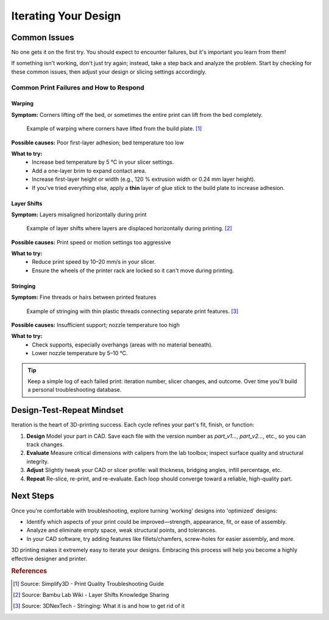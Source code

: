 .. _iterating_design:

***********************
Iterating Your Design
***********************

Common Issues
=============

No one gets it on the first try. You should expect to encounter failures, but it's important you learn from them! 

If something isn't working, don't just try again; instead, take a step back and analyze the problem. Start by checking for these common issues, then adjust your design or slicing settings accordingly.

Common Print Failures and How to Respond
-----------------------------------------

Warping
^^^^^^^

**Symptom:**  
Corners lifting off the bed, or sometimes the entire print can lift from the bed completely.

.. figure:: ../images/3d_printing/warping_problem.jpg
   :alt: 3D print showing warping with corners lifting off the bed
   :figwidth: 100%

   Example of warping where corners have lifted from the build plate. [#simplify3d]_

**Possible causes:**  
Poor first-layer adhesion; bed temperature too low

**What to try:**  
 - Increase bed temperature by 5 °C in your slicer settings.
 - Add a one-layer brim to expand contact area.   
 - Increase first-layer height or width (e.g., 120 % extrusion width or 0.24 mm layer height). 
 - If you've tried everything else, apply a **thin** layer of glue stick to the build plate to increase adhesion.   

Layer Shifts
^^^^^^^^^^^^

**Symptom:**  
Layers misaligned horizontally during print

.. figure:: ../images/3d_printing/layer_shift_problem.jpg
   :alt: 3D print showing horizontal layer misalignment
   :figwidth: 100%

   Example of layer shifts where layers are displaced horizontally during printing. [#bambulab]_

**Possible causes:**  
Print speed or motion settings too aggressive

**What to try:**  
 - Reduce print speed by 10–20 mm/s in your slicer.   
 - Ensure the wheels of the printer rack are locked so it can't move during printing.

Stringing
^^^^^^^^^

**Symptom:**  
Fine threads or hairs between printed features

.. figure:: ../images/3d_printing/stringing_problem.jpg
   :alt: 3D print showing stringing between separate features
   :figwidth: 100%

   Example of stringing with thin plastic threads connecting separate print features. [#3dnextech]_

**Possible causes:**  
Insufficient support; nozzle temperature too high

**What to try:**  
 - Check supports, especially overhangs (areas with no material beneath).   
 - Lower nozzle temperature by 5–10 °C.

.. tip::
   Keep a simple log of each failed print: iteration number, slicer changes, and outcome. Over time you'll build a personal troubleshooting database.

Design-Test-Repeat Mindset
==========================

Iteration is the heart of 3D-printing success. Each cycle refines your part's fit, finish, or function:

#. **Design**  
   Model your part in CAD. Save each file with the version number as `part_v1...`, `part_v2...`, etc., so you can track changes. 
#. **Evaluate**  
   Measure critical dimensions with calipers from the lab toolbox; inspect surface quality and structural integrity.  
#. **Adjust**  
   Slightly tweak your CAD or slicer profile: wall thickness, bridging angles, infill percentage, etc.  
#. **Repeat**  
   Re-slice, re-print, and re-evaluate. Each loop should converge toward a reliable, high-quality part. 

Next Steps
==========

Once you're comfortable with troubleshooting, explore turning 'working' designs into 'optimized' designs:

- Identify which aspects of your print could be improved—strength, appearance, fit, or ease of assembly.
- Analyze and eliminate empty space, weak structural points, and tolerances. 
- In your CAD software, try adding features like fillets/chamfers, screw-holes for easier assembly, and more.

3D printing makes it extremely easy to iterate your designs. Embracing this process will help you become a highly effective designer and printer.

.. rubric:: References

.. [#simplify3d] Source: Simplify3D - Print Quality Troubleshooting Guide
.. [#bambulab] Source: Bambu Lab Wiki - Layer Shifts Knowledge Sharing  
.. [#3dnextech] Source: 3DNexTech - Stringing: What it is and how to get rid of it
